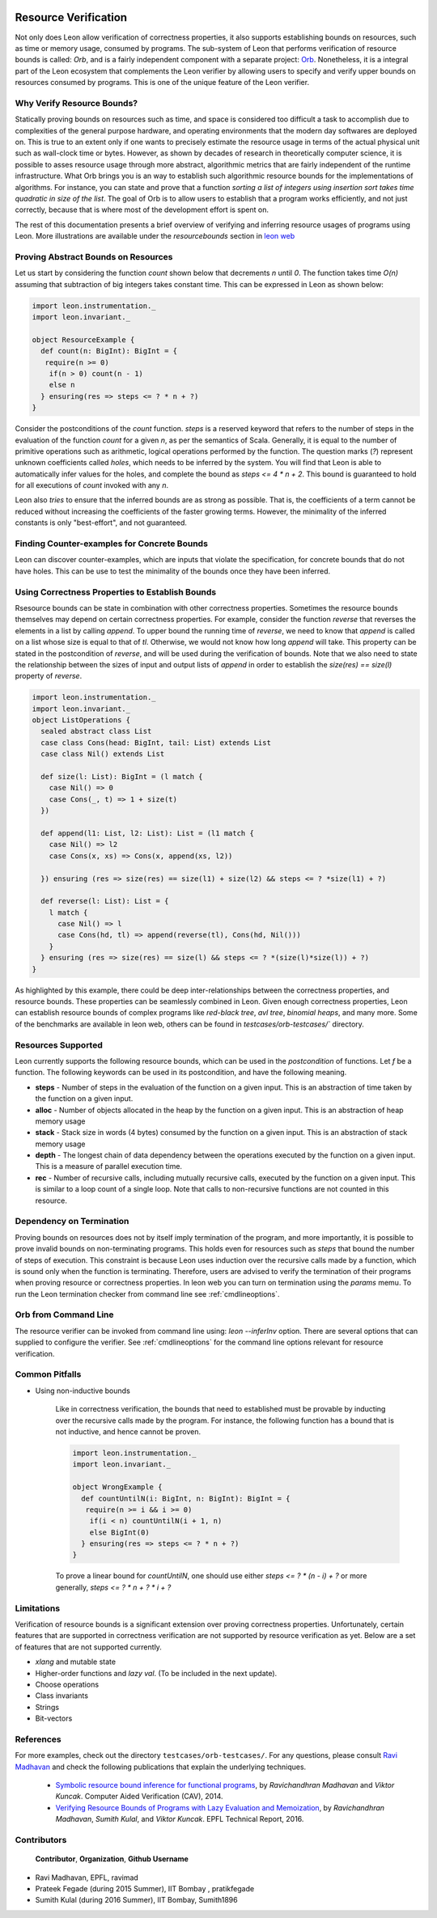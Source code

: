  .. _resourcebounds:

Resource Verification
=====================

Not only does Leon allow verification of correctness properties, it also supports establishing
bounds on resources, such as time or memory usage, consumed by programs. 
The sub-system of Leon that performs verification of resource bounds is called: *Orb*, and
is a fairly independent component with a separate project: `Orb <https://github.com/ravimad/Orb2015>`_.
Nonetheless, it is a integral part of the Leon ecosystem that complements the Leon verifier by allowing users to specify and verify 
upper bounds on resources consumed by programs. This is one of the unique feature of the Leon verifier.


Why Verify Resource Bounds?
---------------------------

Statically proving bounds on resources such as time, and space is considered too difficult a task to accomplish
due to complexities of the general purpose hardware, and operating environments that the modern day softwares 
are deployed on.
This is true to an extent only if one wants to precisely estimate the resource usage in terms of the actual
physical unit such as wall-clock time or bytes.
However, as shown by decades of research in theoretically computer science, it is possible to asses
resource usage through more abstract, algorithmic metrics that are fairly independent of the runtime
infrastructure. 
What Orb brings you is an way to establish such algorithmic resource bounds for the implementations
of algorithms. 
For instance, you can state and prove that a function `sorting a list of integers using insertion sort 
takes time quadratic in size of the list`.
The goal of Orb is to allow users to establish that a program works efficiently, and not just correctly, 
because that is where most of the development effort is spent on.

The rest of this documentation presents a brief overview of verifying and inferring resource usages of
programs using Leon. More illustrations are available under the `resourcebounds` section in `leon web <http://leon.epfl.ch>`_

Proving Abstract Bounds on Resources
------------------------------------

Let us start by considering the function `count` shown below that decrements `n` until `0`.
The function takes time `O(n)` assuming that subtraction of big integers takes constant time.
This can be expressed in Leon as shown below:

.. code-block:: scala

  import leon.instrumentation._  
  import leon.invariant._

  object ResourceExample {
    def count(n: BigInt): BigInt = {
     require(n >= 0)
      if(n > 0) count(n - 1)
      else n    
    } ensuring(res => steps <= ? * n + ?)
  }

Consider the postconditions of the `count` function.
`steps` is a reserved keyword that refers to the number of steps in the evaluation of the function `count` for a given `n`, 
as per the semantics of Scala.
Generally, it is equal to the number of primitive operations such as arithmetic, logical
operations performed by the function. 
The question marks (`?`) represent unknown coefficients called *holes*, which needs to be inferred by 
the system. 
You will find that Leon is able to automatically infer values for the holes, and complete the bound
as `steps <= 4 * n + 2`.
This bound is guaranteed to hold for all executions of `count` invoked with any `n`.

Leon also *tries* to ensure that the inferred bounds are as strong as possible. That is, the coefficients
of a term cannot be reduced without increasing the coefficients of the faster growing terms.
However, the minimality of the inferred constants is only "best-effort", and not guaranteed. 

Finding Counter-examples for Concrete Bounds
--------------------------------------------

Leon can discover counter-examples, which are inputs that violate the specification, for concrete bounds that do not have holes.
This can be use to test the minimality of the bounds once they have been inferred.

Using Correctness Properties to Establish Bounds
------------------------------------------------

Rsesource bounds can be state in combination with other correctness properties. 
Sometimes the resource bounds themselves may depend on certain correctness properties.
For example, consider the function `reverse` that reverses the elements in a list by calling `append`.
To upper bound the running time of `reverse`, we need to know that  `append` is called
on a list whose size is equal to that of `tl`. Otherwise, we would not know how long `append`
will take. This property can be stated in the postcondition of `reverse`, and will be
used during the verification of bounds.
Note that we also need to state the relationship between the sizes of input and output lists 
of `append` in order to establish the `size(res) == size(l)` property of `reverse`.

.. code-block:: scala

	import leon.instrumentation._  
	import leon.invariant._
	object ListOperations {
	  sealed abstract class List
	  case class Cons(head: BigInt, tail: List) extends List
	  case class Nil() extends List

	  def size(l: List): BigInt = (l match {
	    case Nil() => 0
	    case Cons(_, t) => 1 + size(t)
	  })

	  def append(l1: List, l2: List): List = (l1 match {
	    case Nil() => l2
	    case Cons(x, xs) => Cons(x, append(xs, l2))

	  }) ensuring (res => size(res) == size(l1) + size(l2) && steps <= ? *size(l1) + ?)

	  def reverse(l: List): List = {
	    l match {
	      case Nil() => l
	      case Cons(hd, tl) => append(reverse(tl), Cons(hd, Nil()))
	    }
	  } ensuring (res => size(res) == size(l) && steps <= ? *(size(l)*size(l)) + ?)
	}

As highlighted by this example, there could be deep inter-relationships between 
the correctness properties, and resource bounds. 
These properties can be seamlessly combined in Leon. 
Given enough correctness properties, Leon can establish resource bounds of complex programs 
like *red-black tree*, *avl tree*, *binomial heaps*, and many more. 
Some of the benchmarks are available in leon web, others can be found in `testcases/orb-testcases/`` directory.

Resources Supported
-------------------

Leon currently supports the following resource bounds, which can be used in the *postcondition* of functions.
Let `f` be a function. The following keywords can be used in its postcondition, and have the following meaning.

* **steps** - Number of steps in the evaluation of the function on a given input. This is an abstraction of time taken by the function on a given input. 
* **alloc** - Number of objects allocated in the heap by the function on a given input. This is an abstraction of heap memory usage
* **stack** - Stack size in words (4 bytes) consumed by the function on a given input. This is an abstraction of stack memory usage
* **depth** - The longest chain of data dependency between the operations executed by the function on a given input. This is a measure of parallel execution time.
* **rec**   - Number of recursive calls, including mutually recursive calls, executed by the function on a given input. This is similar to a loop count of a single loop. Note that calls to non-recursive functions are not counted in this resource.		  


Dependency on Termination
-------------------------

Proving bounds on resources does not by itself imply termination of the program, and more importantly, 
it is possible to prove invalid bounds on non-terminating programs. 
This holds even for resources such as `steps` that bound the number of steps of execution. 
This constraint is because Leon uses induction over the recursive calls made by a function, which 
is sound only when the function is terminating.
Therefore, users are advised to verify the termination of their programs when proving resource 
or correctness properties. 
In leon web you can turn on termination using the *params* memu. 
To run the Leon termination checker from command line  see :ref:`cmdlineoptions`.

Orb from Command Line
---------------------

The resource verifier can be invoked from command line using: `leon --inferInv` option.
There are several options that can supplied to configure the verifier.
See :ref:`cmdlineoptions` for the command line options relevant for resource verification.

Common Pitfalls 
---------------

* Using non-inductive bounds

	Like in correctness verification, the bounds that need to established  
	must be provable by inducting over the recursive calls made by the program. 
	For instance, the following function has a bound that is not inductive, and hence cannot be proven.

	.. code-block:: scala

	  import leon.instrumentation._  
	  import leon.invariant._

	  object WrongExample {
	    def countUntilN(i: BigInt, n: BigInt): BigInt = {
	     require(n >= i && i >= 0)
	      if(i < n) countUntilN(i + 1, n)
	      else BigInt(0)
	    } ensuring(res => steps <= ? * n + ?)
	  }

	To prove a linear bound for `countUntilN`, one should use either `steps <= ? * (n - i) + ?` or more generally, `steps <= ? * n + ? * i + ?`
 	

Limitations
-----------

Verification of resource bounds is a significant extension over proving correctness properties.
Unfortunately, certain features that are supported in correctness verification are not supported by resource
verification as yet. Below are a set of features that are not supported currently.

* `xlang` and mutable state
* Higher-order functions and `lazy val`. (To be included in the next update).
* Choose operations
* Class invariants
* Strings
* Bit-vectors

References
----------

For more examples, check out the directory ``testcases/orb-testcases/``.
For any questions, please consult  `Ravi Madhavan <http://lara.epfl.ch/~kandhada>`_ and
check the following publications that explain the underlying techniques.

	* `Symbolic resource bound inference for functional programs <http://lara.epfl.ch/~kuncak/papers/MadhavanKuncak14SymbolicResourceBoundInferenceFunctionalPrograms.pdf>`_, by *Ravichandhran Madhavan* and *Viktor Kuncak*. Computer Aided Verification (CAV), 2014.
	* `Verifying Resource Bounds of Programs with Lazy Evaluation and Memoization <https://infoscience.epfl.ch/record/215783>`_, by *Ravichandhran Madhavan*, *Sumith Kulal*, and *Viktor Kuncak*. EPFL Technical Report, 2016.

Contributors
------------

 **Contributor**, **Organization**, **Github Username**

* Ravi Madhavan, EPFL, ravimad  
* Prateek Fegade (during 2015 Summer), IIT Bombay , pratikfegade
* Sumith Kulal (during 2016 Summer), IIT Bombay, Sumith1896